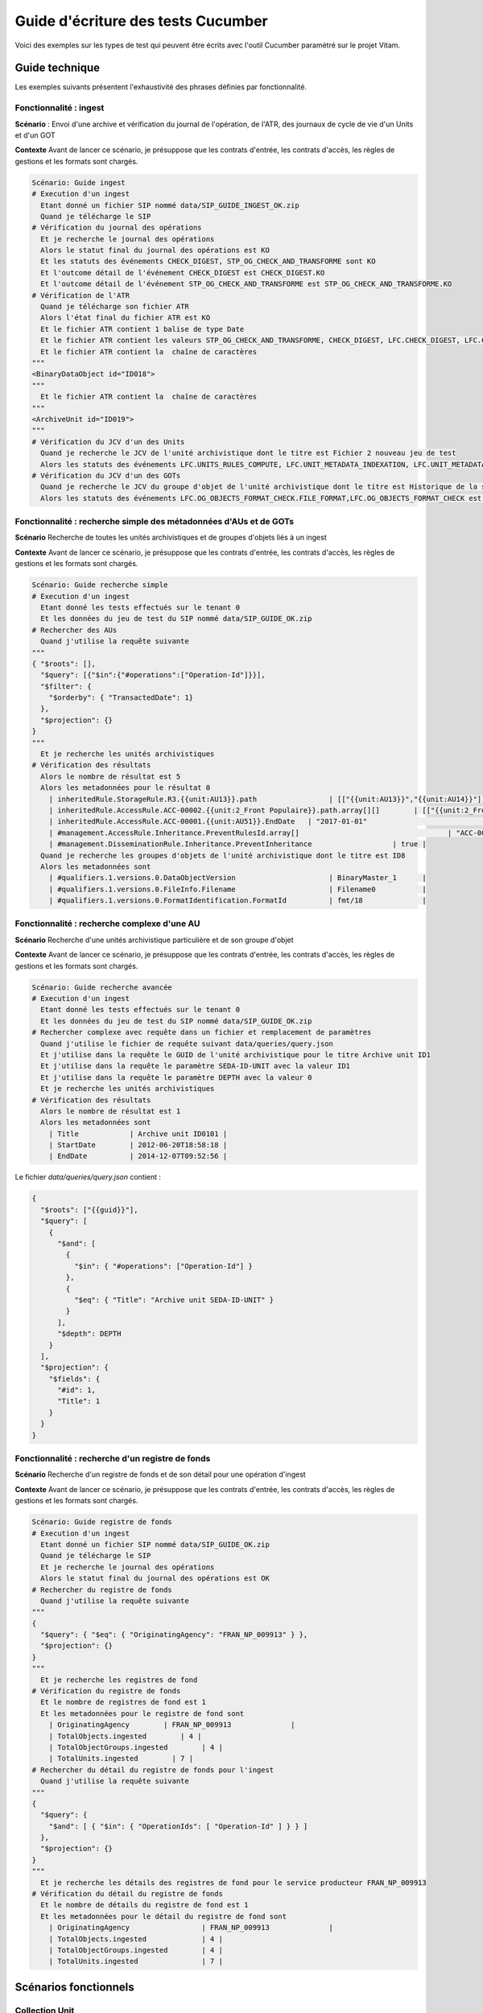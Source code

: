 Guide d'écriture des tests Cucumber
###################################

Voici des exemples sur les types de test qui peuvent être écrits avec l'outil Cucumber paramétré sur le projet Vitam.

Guide technique
---------------

Les exemples suivants présentent l'exhaustivité des phrases définies par fonctionnalité.

Fonctionnalité : ingest
~~~~~~~~~~~~~~~~~~~~~~~

**Scénario** : Envoi d'une archive et vérification du journal de l'opération, de l'ATR, des journaux de cycle de vie d'un Units et d'un GOT

**Contexte** Avant de lancer ce scénario, je présuppose que les contrats d'entrée, les contrats d'accès, les règles de gestions et les formats sont chargés.

.. code-block:: cucumber

  Scénario: Guide ingest
  # Execution d'un ingest
    Etant donné un fichier SIP nommé data/SIP_GUIDE_INGEST_OK.zip
    Quand je télécharge le SIP
  # Vérification du journal des opérations
    Et je recherche le journal des opérations
    Alors le statut final du journal des opérations est KO
    Et les statuts des événements CHECK_DIGEST, STP_OG_CHECK_AND_TRANSFORME sont KO
    Et l'outcome détail de l'événement CHECK_DIGEST est CHECK_DIGEST.KO
    Et l'outcome détail de l'événement STP_OG_CHECK_AND_TRANSFORME est STP_OG_CHECK_AND_TRANSFORME.KO
  # Vérification de l'ATR
    Quand je télécharge son fichier ATR
    Alors l'état final du fichier ATR est KO
    Et le fichier ATR contient 1 balise de type Date
    Et le fichier ATR contient les valeurs STP_OG_CHECK_AND_TRANSFORME, CHECK_DIGEST, LFC.CHECK_DIGEST, LFC.CHECK_DIGEST.CALC_CHECK
    Et le fichier ATR contient la  chaîne de caractères
  """
  <BinaryDataObject id="ID018">
  """
    Et le fichier ATR contient la  chaîne de caractères
  """
  <ArchiveUnit id="ID019">
  """
  # Vérification du JCV d'un des Units
    Quand je recherche le JCV de l'unité archivistique dont le titre est Fichier 2 nouveau jeu de test
    Alors les statuts des événements LFC.UNITS_RULES_COMPUTE, LFC.UNIT_METADATA_INDEXATION, LFC.UNIT_METADATA_STORAGE sont OK
  # Vérification du JCV d'un des GOTs
    Quand je recherche le JCV du groupe d'objet de l'unité archivistique dont le titre est Historique de la station Gambetta
    Alors les statuts des événements LFC.OG_OBJECTS_FORMAT_CHECK.FILE_FORMAT,LFC.OG_OBJECTS_FORMAT_CHECK est OK


Fonctionnalité : recherche simple des métadonnées d'AUs et de GOTs
~~~~~~~~~~~~~~~~~~~~~~~~~~~~~~~~~~~~~~~~~~~~~~~~~~~~~~~~~~~~~~~~~~

**Scénario** Recherche de toutes les unités archivistiques et de groupes d'objets liés à un ingest

**Contexte** Avant de lancer ce scénario, je présuppose que les contrats d'entrée, les contrats d'accès, les règles de gestions et les formats sont chargés.

.. code-block:: cucumber

  Scénario: Guide recherche simple
  # Execution d'un ingest
    Etant donné les tests effectués sur le tenant 0
    Et les données du jeu de test du SIP nommé data/SIP_GUIDE_OK.zip
  # Rechercher des AUs
    Quand j'utilise la requête suivante
  """
  { "$roots": [],
    "$query": [{"$in":{"#operations":["Operation-Id"]}}],
    "$filter": {
      "$orderby": { "TransactedDate": 1}
    },
    "$projection": {}
  }
  """
    Et je recherche les unités archivistiques
  # Vérification des résultats
    Alors le nombre de résultat est 5
    Alors les metadonnées pour le résultat 0
      | inheritedRule.StorageRule.R3.{{unit:AU13}}.path                 | [["{{unit:AU13}}","{{unit:AU14}}"]]                            
      | inheritedRule.AccessRule.ACC-00002.{{unit:2_Front Populaire}}.path.array[][]        | [["{{unit:2_Front Populaire}}"]] |      |
      | inheritedRule.AccessRule.ACC-00001.{{unit:AU51}}.EndDate   | "2017-01-01"                                                       |
      | #management.AccessRule.Inheritance.PreventRulesId.array[]                                   | "ACC-00002" |
      | #management.DisseminationRule.Inheritance.PreventInheritance                   | true |
    Quand je recherche les groupes d'objets de l'unité archivistique dont le titre est ID8
    Alors les metadonnées sont
      | #qualifiers.1.versions.0.DataObjectVersion                      | BinaryMaster_1      |
      | #qualifiers.1.versions.0.FileInfo.Filename                      | Filename0           |
      | #qualifiers.1.versions.0.FormatIdentification.FormatId          | fmt/18              |



Fonctionnalité : recherche complexe d'une AU
~~~~~~~~~~~~~~~~~~~~~~~~~~~~~~~~~~~~~~~~~~~~

**Scénario** Recherche d'une unités archivistique particulière et de son groupe d'objet

**Contexte** Avant de lancer ce scénario, je présuppose que les contrats d'entrée, les contrats d'accès, les règles de gestions et les formats sont chargés.

.. code-block:: cucumber

  Scénario: Guide recherche avancée
  # Execution d'un ingest
    Etant donné les tests effectués sur le tenant 0
    Et les données du jeu de test du SIP nommé data/SIP_GUIDE_OK.zip
  # Rechercher complexe avec requête dans un fichier et remplacement de paramètres
    Quand j'utilise le fichier de requête suivant data/queries/query.json
    Et j'utilise dans la requête le GUID de l'unité archivistique pour le titre Archive unit ID1
    Et j'utilise dans la requête le paramètre SEDA-ID-UNIT avec la valeur ID1
    Et j'utilise dans la requête le paramètre DEPTH avec la valeur 0
    Et je recherche les unités archivistiques
  # Vérification des résultats
    Alors le nombre de résultat est 1
    Alors les metadonnées sont
      | Title            | Archive unit ID0101 |
      | StartDate        | 2012-06-20T18:58:18 |
      | EndDate          | 2014-12-07T09:52:56 |

Le fichier *data/queries/query.json* contient :

.. code-block:: json
  
  {
    "$roots": ["{{guid}}"],
    "$query": [
      {
        "$and": [
          {
            "$in": { "#operations": ["Operation-Id"] }
          },
          {
            "$eq": { "Title": "Archive unit SEDA-ID-UNIT" }
          }
        ],
        "$depth": DEPTH
      }
    ],
    "$projection": {
      "$fields": {
        "#id": 1,
        "Title": 1
      }
    }
  }


Fonctionnalité : recherche d'un registre de fonds
~~~~~~~~~~~~~~~~~~~~~~~~~~~~~~~~~~~~~~~~~~~~~~~~~

**Scénario** Recherche d'un registre de fonds et de son détail pour une opération d'ingest

**Contexte** Avant de lancer ce scénario, je présuppose que les contrats d'entrée, les contrats d'accès, les règles de gestions et les formats sont chargés.

.. code-block:: cucumber
  
  Scénario: Guide registre de fonds
  # Execution d'un ingest
    Etant donné un fichier SIP nommé data/SIP_GUIDE_OK.zip
    Quand je télécharge le SIP
    Et je recherche le journal des opérations
    Alors le statut final du journal des opérations est OK
  # Rechercher du registre de fonds
    Quand j'utilise la requête suivante
  """
  {
    "$query": { "$eq": { "OriginatingAgency": "FRAN_NP_009913" } },
    "$projection": {}
  }
  """
    Et je recherche les registres de fond
  # Vérification du registre de fonds
    Et le nombre de registres de fond est 1
    Et les metadonnées pour le registre de fond sont
      | OriginatingAgency        | FRAN_NP_009913              |
      | TotalObjects.ingested        | 4 |
      | TotalObjectGroups.ingested        | 4 |
      | TotalUnits.ingested        | 7 |
  # Rechercher du détail du registre de fonds pour l'ingest
    Quand j'utilise la requête suivante
  """
  {
    "$query": {
      "$and": [ { "$in": { "OperationIds": [ "Operation-Id" ] } } ]
    },
    "$projection": {}
  }
  """
    Et je recherche les détails des registres de fond pour le service producteur FRAN_NP_009913
  # Vérification du détail du registre de fonds
    Et le nombre de détails du registre de fond est 1
    Et les metadonnées pour le détail du registre de fond sont
      | OriginatingAgency                 | FRAN_NP_009913              |
      | TotalObjects.ingested             | 4 |
      | TotalObjectGroups.ingested        | 4 |
      | TotalUnits.ingested               | 7 |


Scénarios fonctionnels
----------------------

Collection Unit
~~~~~~~~~~~~~~~

**Fonctionnalité** Recherche avancée

**Scénario** Recherche avancée d’archives – cas OK d’une recherche multicritères croisant métadonnées techniques et métadonnées descriptives et métadonnées de gestion (API)

.. code-block:: cucumber

  Etant donné les tests effectués sur le tenant 0
  Et un fichier SIP nommé data/SIP_OK/ZIP/OK-RULES_TEST.zip
  Et je télécharge le SIP
  Quand  j'utilise le fichier de requête suivant data/queries/select_multicriteres_md.json
  Et je recherche les unités archivistiques
  Alors les metadonnées sont
  | Title            | titre20999999  |
  | StartDate        | 2012-06-20T18:58:18 |
  | EndDate          | 2014-12-07T09:52:56 |


**Scénario** Recherche avancée d’archives – recherche d’archives dans un tenant sur la base de critères correspondant à des archives conservées dans un autre tenant (manuel)

.. code-block:: cucumber

  Etant donné les tests effectués sur le tenant 0
  Quand  j'utilise le fichier de requête suivant data/queries/select_multicriteres_md.json
  Et je recherche les unités archivistiques
  Alors les metadonnées sont
  | Title            | titre20999999  |
  | StartDate        | 2012-06-20T18:58:18 |
  | EndDate          | 2014-12-07T09:52:56 |
  Mais les tests effectués sur le tenant 1
  Et je recherche les unités archivistiques
  Alors le nombre de résultat est 0
  """
  {   "$roots": [],   "$query": [     {           "$and": [             {               "$eq": {                 "#management.AccessRule.Rules.Rule": "ACC-00002"               }             },             {               "$match": {                 "Title": "titre20999999"               }             }           ],       "$depth": 20     }   ],   "$filter": {     "$orderby": {       "TransactedDate": 1     }   },   "$projection": {   } }
  """


**Fonctionnalité** Modification interdite via API

**Scénario** KO_UPDATE_UNIT__ID : Vérifier la non modification de _id

.. code-block:: cucumber

  Etant donné les tests effectués sur le tenant 0
  Quand je modifie l'unité archivistique avec la requete
  """
  {"$query": [],"$filter": {},"$action": [ 		{"$set": { 				"_id" : "toto_id" 			}}]}
  """
  Et le statut de la requete est Bad Request


**Fonctionnalité** Affichage des métadonnées de l'objet physique

**Scénario** CAS OK = import SIP OK et métadonnées de l'objet physique OK

.. code-block:: cucumber

  Etant donné les tests effectués sur le tenant 0
  Et un fichier SIP nommé data/SIP_OK/ZIP/OK_ArchivesPhysiques.zip
  Quand je télécharge le SIP
  Alors le statut final du journal des opérations est OK
  Quand j'utilise la requête suivante
  """
  { "$roots": [],   "$query": [{"$and":[{"$eq":{"Title":"Sed blandit mi dolor"}},{"$in":{"#operations":["Operation-Id"]}}],       "$depth": 0}],     "$projection": {     "$fields": {       "TransactedDate": 1, "#id": 1, "Title": 1, "#object": 1, "DescriptionLevel": 1, "EndDate": 1, "StartDate": 1 }}}
  """
  Et je recherche les groupes d'objets des unités archivistiques
  Alors les metadonnées sont
  | #qualifiers.PhysicalMaster.versions.0.DataObjectVersion                      | PhysicalMaster_1    | 	      | #qualifiers.PhysicalMaster.versions.0.PhysicalDimensions.Height.value        | 21                  | 	      | #qualifiers.PhysicalMaster.versions.0.PhysicalDimensions.Height.unit         | centimetre          | 	      | #qualifiers.PhysicalMaster.versions.0.PhysicalDimensions.Length.value        | 29.7                | 	      | #qualifiers.PhysicalMaster.versions.0.PhysicalDimensions.Length.unit         | centimetre          | 	      | #qualifiers.PhysicalMaster.versions.0.PhysicalDimensions.Weight.value        | 1                   | 	      | #qualifiers.PhysicalMaster.versions.0.PhysicalDimensions.Weight.unit         | kilogram            | 	      | #qualifiers.BinaryMaster.versions.0.DataObjectVersion                        | BinaryMaster_1      | 	      | #qualifiers.BinaryMaster.versions.0.FileInfo.Filename                        | Filename0           | 	      | #qualifiers.BinaryMaster.versions.0.FormatIdentification.FormatId            | fmt/18              |


Collection FileRules
~~~~~~~~~~~~~~~~~~~~

**Fonctionnalité** Recherche de règle de gestion

**Scénario** Vérification et import des règles OK, recherche par id OK

.. code-block:: cucumber

  Quand je vérifie le fichier nommé data/rules/jeu_donnees_OK_regles_CSV_regles.csv pour le référentiel RULES                                |   Quand j'utilise le fichier de requête suivant data/queries/select_rule_by_id.json
  Et je recherche les données dans le référentiel RULES
  Alors le nombre de résultat est 1
  Et les metadonnées sont
  | RuleId           | APP-00001
  """"
  { 	"$query": { 		"$eq": { 			"RuleId": "APP-00001" 		} 	}, 	"$projection": { 		"$fields": { 			"#id": 1, 			"RuleId": 1, 			"Name": 1 		} 	}, 	"$filter": {} }
  """"


Collection AccessAccessionRegister
~~~~~~~~~~~~~~~~~~~~~~~~~~~~~~~~~~

**Fonctionnalité** Recherche dans les registres de fond

**Contexte** Avant de lancer cette suite de test, je présuppose que les règles de gestions et de formats sont chargés.

**Scénario** Upload d'un SIP et vérification du contenu dans le registre de fonds

.. code-block:: cucumber

  Etant donné les tests effectués sur le tenant 0
  Et un fichier SIP nommé data/SIP_OK/ZIP/OK_ARBO-COMPLEXE.zip
  Quand je télécharge le SIP
	Et j'utilise le fichier de requête suivant data/queries/select_accession_register_by_id.json
  Et je recherche les détails des registres de fond pour le service producteur Vitam
  Alors les metadonnées sont
    | OriginatingAgency        | Vitam              |
    | SubmissionAgency         | Vitam              |
    | ArchivalAgreement        | ArchivalAgreement0 |
    """"
  {
  	"$query": {
  		"$eq": {
  			"#id": "Operation-Id"
  		}
  	},
  	"$projection": {},
  	"$filter": {}
  }
  """"


Tests de stockage
~~~~~~~~~~~~~~~~~

Ces tests permettent de vérifier qu'un objet est bien stocké plusieurs fois sur la plateforme, afin d'assurer sa pérennité.

Ce test vérifie :

 - Le tenant sur lequel est stocké l'objet
 - Le nom de l'objet stocké
 - La strategie de stockage
 - La liste des stratégies où est stocké l'objet
 - La présence de l'objet dans ces stratégies
